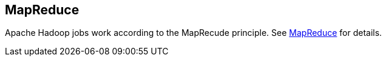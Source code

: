[[mapreduce]]
== MapReduce

Apache Hadoop jobs work according to the MapRecude principle.
See https://www.vogella.com/tutorials/MapReduce/article.html[MapReduce] for details. 


